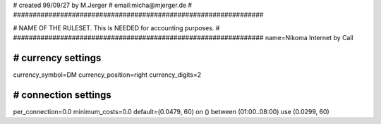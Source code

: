 ################################################################
#
# created 99/09/27 by M.Jerger
# email:micha@mjerger.de
#
################################################################


################################################################
#
# NAME OF THE RULESET. This is NEEDED for accounting purposes.
#
################################################################
name=Nikoma Internet by Call


################################################################
# currency settings
################################################################

currency_symbol=DM
currency_position=right 
currency_digits=2


################################################################
# connection settings
################################################################

per_connection=0.0
minimum_costs=0.0
default=(0.0479, 60)
on () between (01:00..08:00) use (0.0299, 60)


